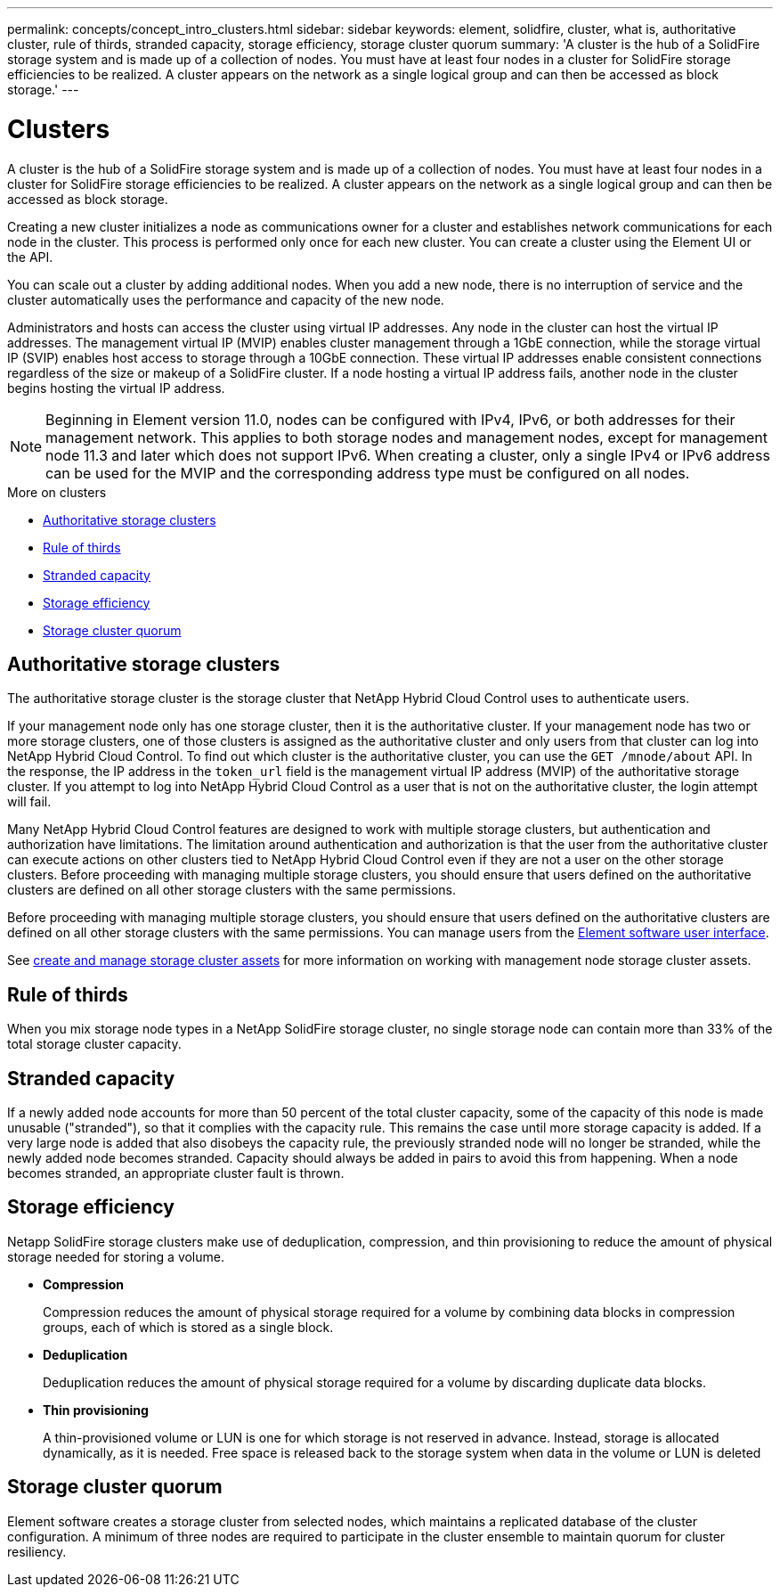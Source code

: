 ---
permalink: concepts/concept_intro_clusters.html
sidebar: sidebar
keywords: element, solidfire, cluster, what is, authoritative  cluster, rule of thirds, stranded capacity, storage efficiency, storage cluster quorum
summary: 'A cluster is the hub of a SolidFire storage system and is made up of a collection of nodes. You must have at least four nodes in a cluster for SolidFire storage efficiencies to be realized. A cluster appears on the network as a single logical group and can then be accessed as block storage.'
---

= Clusters
:icons: font
:imagesdir: ../media/

[.lead]
A cluster is the hub of a SolidFire storage system and is made up of a collection of nodes. You must have at least four nodes in a cluster for SolidFire storage efficiencies to be realized. A cluster appears on the network as a single logical group and can then be accessed as block storage.

Creating a new cluster initializes a node as communications owner for a cluster and establishes network communications for each node in the cluster. This process is performed only once for each new cluster. You can create a cluster using the Element UI or the API.

You can scale out a cluster by adding additional nodes. When you add a new node, there is no interruption of service and the cluster automatically uses the performance and capacity of the new node.

Administrators and hosts can access the cluster using virtual IP addresses. Any node in the cluster can host the virtual IP addresses. The management virtual IP (MVIP) enables cluster management through a 1GbE connection, while the storage virtual IP (SVIP) enables host access to storage through a 10GbE connection. These virtual IP addresses enable consistent connections regardless of the size or makeup of a SolidFire cluster. If a node hosting a virtual IP address fails, another node in the cluster begins hosting the virtual IP address.

NOTE: Beginning in Element version 11.0, nodes can be configured with IPv4, IPv6, or both addresses for their management network. This applies to both storage nodes and management nodes, except for management node 11.3 and later which does not support IPv6. When creating a cluster, only a single IPv4 or IPv6 address can be used for the MVIP and the corresponding address type must be configured on all nodes.

.More on clusters
* <<Authoritative storage clusters>>
* <<Rule of thirds>>
* <<Stranded capacity>>
* <<Storage efficiency>>
* <<Storage cluster quorum>>

== Authoritative storage clusters
The authoritative storage cluster is the storage cluster that NetApp Hybrid Cloud Control uses to authenticate users.

If your management node only has one storage cluster, then it is the authoritative cluster. If your management node has two or more storage clusters, one of those clusters is assigned as the authoritative cluster and only users from that cluster can log into NetApp Hybrid Cloud Control. To find out which cluster is the authoritative cluster, you can use the `GET /mnode/about` API. In the response, the IP address in the `token_url` field is the management virtual IP address (MVIP) of the authoritative storage cluster. If you attempt to log into NetApp Hybrid Cloud Control as a user that is not on the authoritative cluster, the login attempt will fail.

Many NetApp Hybrid Cloud Control features are designed to work with multiple storage clusters, but authentication and authorization have limitations. The limitation around authentication and authorization is that the user from the authoritative cluster can execute actions on other clusters tied to NetApp Hybrid Cloud Control even if they are not a user on the other storage clusters. Before proceeding with managing multiple storage clusters, you should ensure that users defined on the authoritative clusters are defined on all other storage clusters with the same permissions.

Before proceeding with managing multiple storage clusters, you should ensure that users defined on the authoritative clusters are defined on all other storage clusters with the same permissions. You can manage users from the link:../storage/concept_system_manage_manage_cluster_administrator_users.html[Element software user interface].

See link:../mnode/task_mnode_manage_storage_cluster_assets.html[create and manage storage cluster assets] for more information on working with management node storage cluster assets.

== Rule of thirds

When you mix storage node types in a NetApp SolidFire storage cluster, no single storage node can contain more than 33% of the total storage cluster capacity.

== Stranded capacity

If a newly added node accounts for more than 50 percent of the total cluster capacity, some of the capacity of this node is made unusable ("stranded"), so that it complies with the capacity rule. This remains the case until more storage capacity is added. If a very large node is added that also disobeys the capacity rule, the previously stranded node will no longer be stranded, while the newly added node becomes stranded. Capacity should always be added in pairs to avoid this from happening. When a node becomes stranded, an appropriate cluster fault is thrown.

== Storage efficiency

Netapp SolidFire storage clusters make use of deduplication, compression, and thin provisioning to reduce the amount of physical storage needed for storing a volume.

* *Compression*
+
Compression reduces the amount of physical storage required for a volume by combining data blocks in compression groups, each of which is stored as a single block.

* *Deduplication*
+
Deduplication reduces the amount of physical storage required for a volume by discarding duplicate data blocks.

* *Thin provisioning*
+
A thin-provisioned volume or LUN is one for which storage is not reserved in advance. Instead, storage is allocated dynamically, as it is needed. Free space is released back to the storage system when data in the volume or LUN is deleted

== Storage cluster quorum
Element software creates a storage cluster from selected nodes, which maintains a replicated database of the cluster configuration. A minimum of three nodes are required to participate in the cluster ensemble to maintain quorum for cluster resiliency.
